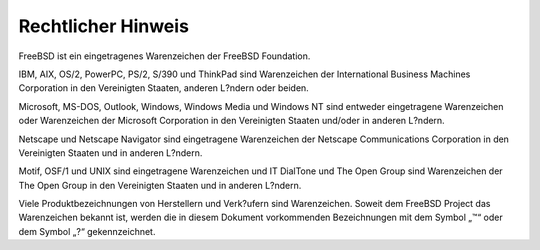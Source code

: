 ===================
Rechtlicher Hinweis
===================

.. raw:: html

   <div class="legalnotice">

FreeBSD ist ein eingetragenes Warenzeichen der FreeBSD Foundation.

IBM, AIX, OS/2, PowerPC, PS/2, S/390 und ThinkPad sind Warenzeichen der
International Business Machines Corporation in den Vereinigten Staaten,
anderen L?ndern oder beiden.

Microsoft, MS-DOS, Outlook, Windows, Windows Media und Windows NT sind
entweder eingetragene Warenzeichen oder Warenzeichen der Microsoft
Corporation in den Vereinigten Staaten und/oder in anderen L?ndern.

Netscape und Netscape Navigator sind eingetragene Warenzeichen der
Netscape Communications Corporation in den Vereinigten Staaten und in
anderen L?ndern.

Motif, OSF/1 und UNIX sind eingetragene Warenzeichen und IT DialTone und
The Open Group sind Warenzeichen der The Open Group in den Vereinigten
Staaten und in anderen L?ndern.

Viele Produktbezeichnungen von Herstellern und Verk?ufern sind
Warenzeichen. Soweit dem FreeBSD Project das Warenzeichen bekannt ist,
werden die in diesem Dokument vorkommenden Bezeichnungen mit dem Symbol
„™“ oder dem Symbol „?“ gekennzeichnet.

.. raw:: html

   </div>

